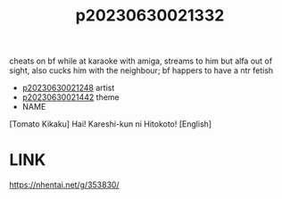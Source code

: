 :PROPERTIES:
:ID:       c5240e70-3ee8-4609-b20b-8ea219b8decd
:END:
#+title: p20230630021332
#+filetags: :ntronary:
cheats on bf while at karaoke with amiga, streams to him but alfa out of sight, also cucks him with the neighbour; bf happers to have a ntr fetish
- [[id:2c9178b9-7a7a-476e-bfc1-fc02ac3c9f0b][p20230630021248]] artist
- [[id:ffa2d9b4-6d09-4a15-b0a5-92f2d335a7ba][p20230630021442]] theme
- NAME
[Tomato Kikaku] Hai! Kareshi-kun ni Hitokoto! [English]
* LINK
https://nhentai.net/g/353830/

